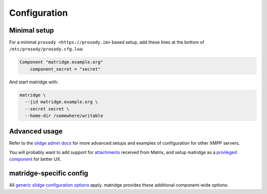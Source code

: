 Configuration
=============

Minimal setup
-------------

For a minimal ``prosody <https://prosody.im>`` based setup, add these lines at the bottom of
``/etc/prosody/prosody.cfg.lua``:

.. code-block:: lua

  Component "matridge.example.org"
      component_secret = "secret"

And start matridge with:

.. code-block:: bash

  matridge \
    --jid matridge.example.org \
    --secret secret \
    --home-dir /somewhere/writable

Advanced usage
--------------

Refer to the `slidge admin docs <https://slidge.im/docs/slidge/main/admin>`_ for more
advanced setups and examples of configuration for other XMPP servers.

You will probably want to add support for `attachments <https://slidge.im/docs/slidge/main/admin/attachments.html>`_
received from Matrix, and setup matridge as a `privileged component <https://slidge.im/docs/slidge/main/admin/privilege.html>`_
for better UX.

matridge-specific config
------------------------

All `generic slidge configuration options <https://slidge.im/docs/slidge/main/admin/config/#common-config>`_
apply.
matridge provides these additional component-wide options:

.. config-obj:: matridge.config
